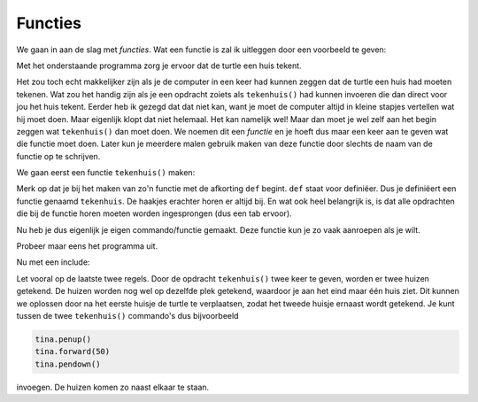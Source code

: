 Functies
::::::::

We gaan in aan de slag met *functies*. Wat een functie is zal ik uitleggen door een voorbeeld te geven:

Met het onderstaande programma zorg je ervoor dat de turtle een huis tekent.

.. activecode:: vb-functions-huis
   :caption: Een huis
   :nocodelens:
   :language: python

   import turtle
   tina = turtle.Turtle()
   tina.shape("turtle")

   tina.left(90)

   for i in range(4):
       tina.forward(50)
       tina.right(90)

   tina.forward(50)
   tina.right(30)
   tina.forward(50)
   tina.right(120)
   tina.forward(50)
   tina.right(30)
   tina.forward(50)
   tina.right(90)
   tina.forward(50)
   tina.right(180)


Het zou toch echt makkelijker zijn als je de computer in een keer had kunnen zeggen dat de turtle een huis had moeten tekenen. Wat zou het handig zijn als je een opdracht zoiets als ``tekenhuis()`` had kunnen invoeren die dan direct voor jou het huis tekent. Eerder heb ik gezegd dat dat niet kan, want je moet de computer altijd in kleine stapjes vertellen wat hij moet doen. Maar eigenlijk klopt dat niet helemaal. Het kan namelijk wel! Maar dan moet je wel zelf aan het begin zeggen wat ``tekenhuis()`` dan moet doen. We noemen dit een *functie* en je hoeft dus maar een keer aan te geven wat die functie moet doen. Later kun je meerdere malen gebruik maken van deze functie door slechts de naam van de functie op te schrijven.

We gaan eerst een functie ``tekenhuis()`` maken:

.. activecode:: vb-functions-tekenhuis
   :caption: tekenhuis()
   :nocodelens:
   :language: python

   import turtle
   tina = turtle.Turtle()
   tina.shape("turtle")

   def tekenhuis():
       tina.left(90)

       for i in range(4):
           tina.forward(50)
           tina.right(90)

       tina.forward(50)
       tina.right(30)
       tina.forward(50)
       tina.right(120)
       tina.forward(50)
       tina.right(30)
       tina.forward(50)
       tina.right(90)
       tina.forward(50)
       tina.right(180)


Merk op dat je bij het maken van zo'n functie met de afkorting ``def`` begint. ``def`` staat voor definiëer. Dus je definiëert een functie genaamd ``tekenhuis``. De haakjes erachter horen er altijd bij. En wat ook heel belangrijk is, is dat alle opdrachten die bij de functie horen moeten worden ingesprongen (dus een tab ervoor).

Nu heb je dus eigenlijk je eigen commando/functie gemaakt. Deze functie kun je zo vaak aanroepen als je wilt.

Probeer maar eens het programma uit.

.. activecode:: vb-functions-tekenhuis2
   :caption: 2x tekenen met tekenhuis()
   :nocodelens:
   :language: python

   import turtle
   tina = turtle.Turtle()
   tina.shape("turtle")

   def tekenhuis():
       tina.left(90)

       for i in range(4):
           tina.forward(50)
           tina.right(90)

       tina.forward(50)
       tina.right(30)
       tina.forward(50)
       tina.right(120)
       tina.forward(50)
       tina.right(30)
       tina.forward(50)
       tina.right(90)
       tina.forward(50)
       tina.right(180)

   tekenhuis()
   tekenhuis()


Nu met een include:

.. activecode:: vb-functions-tekenhuis3
   :caption: 2x tekenen met tekenhuis()
   :nocodelens:
   :language: python
   :include: vb-functions-tekenhuis2

   import turtle
   tina = turtle.Turtle()
   tina.shape("turtle")

   tekenhuis()


Let vooral op de laatste twee regels. Door de opdracht ``tekenhuis()`` twee keer te geven, worden er twee huizen getekend. De huizen worden nog wel op dezelfde plek getekend, waardoor je aan het eind maar één huis ziet. Dit kunnen we oplossen door na het eerste huisje de turtle te verplaatsen, zodat het tweede huisje ernaast wordt getekend. Je kunt tussen de twee ``tekenhuis()`` commando's dus bijvoorbeeld

.. code-block:: python

   tina.penup()
   tina.forward(50)
   tina.pendown()


invoegen. De huizen komen zo naast elkaar te staan.
